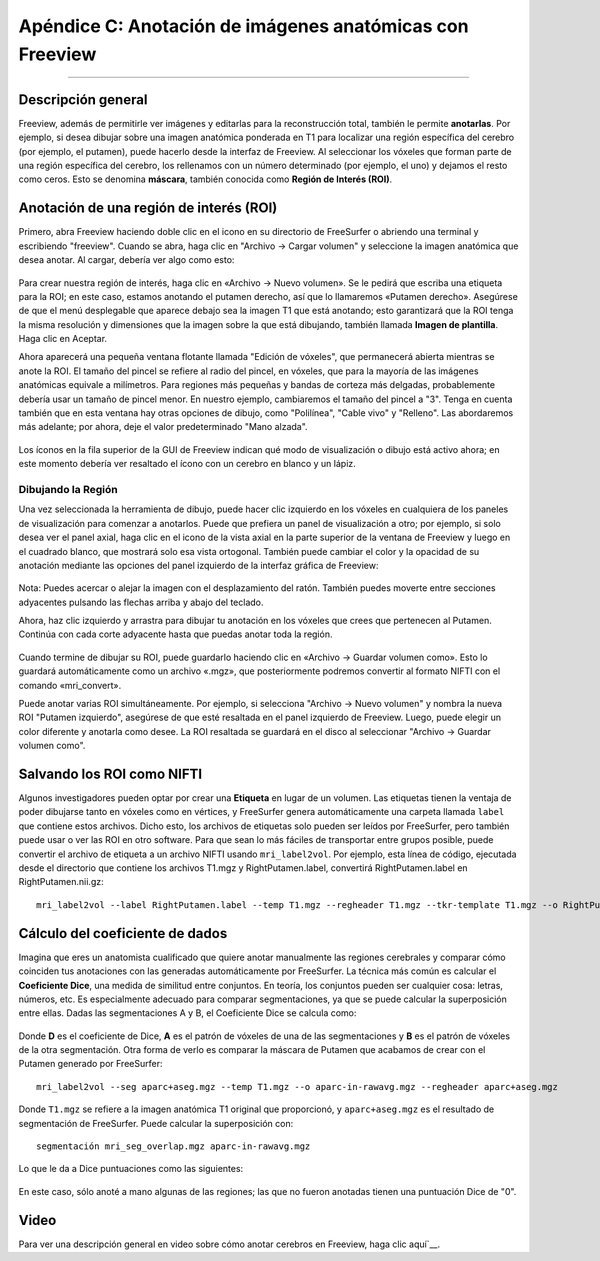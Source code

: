 Apéndice C: Anotación de imágenes anatómicas con Freeview
======================================================

---------------

Descripción general
********

Freeview, además de permitirle ver imágenes y editarlas para la reconstrucción total, también le permite **anotarlas**. Por ejemplo, si desea dibujar sobre una imagen anatómica ponderada en T1 para localizar una región específica del cerebro (por ejemplo, el putamen), puede hacerlo desde la interfaz de Freeview. Al seleccionar los vóxeles que forman parte de una región específica del cerebro, los rellenamos con un número determinado (por ejemplo, el uno) y dejamos el resto como ceros. Esto se denomina **máscara**, también conocida como **Región de Interés (ROI)**.


Anotación de una región de interés (ROI)
*************************************

Primero, abra Freeview haciendo doble clic en el icono en su directorio de FreeSurfer o abriendo una terminal y escribiendo "freeview". Cuando se abra, haga clic en "Archivo -> Cargar volumen" y seleccione la imagen anatómica que desea anotar. Al cargar, debería ver algo como esto:

.. figure:: ApéndiceC_FreeviewLayout.png

Para crear nuestra región de interés, haga clic en «Archivo -> Nuevo volumen». Se le pedirá que escriba una etiqueta para la ROI; en este caso, estamos anotando el putamen derecho, así que lo llamaremos «Putamen derecho». Asegúrese de que el menú desplegable que aparece debajo sea la imagen T1 que está anotando; esto garantizará que la ROI tenga la misma resolución y dimensiones que la imagen sobre la que está dibujando, también llamada **Imagen de plantilla**. Haga clic en Aceptar.

Ahora aparecerá una pequeña ventana flotante llamada "Edición de vóxeles", que permanecerá abierta mientras se anote la ROI. El tamaño del pincel se refiere al radio del pincel, en vóxeles, que para la mayoría de las imágenes anatómicas equivale a milímetros. Para regiones más pequeñas y bandas de corteza más delgadas, probablemente debería usar un tamaño de pincel menor. En nuestro ejemplo, cambiaremos el tamaño del pincel a "3". Tenga en cuenta también que en esta ventana hay otras opciones de dibujo, como "Polilínea", "Cable vivo" y "Relleno". Las abordaremos más adelante; por ahora, deje el valor predeterminado "Mano alzada".

.. figure:: ApéndiceC_VoxelEdit.png

.. nota::

Los íconos en la fila superior de la GUI de Freeview indican qué modo de visualización o dibujo está activo ahora; en este momento debería ver resaltado el ícono con un cerebro en blanco y un lápiz.


Dibujando la Región
&&&&&&&&&&&&&&&&&&

Una vez seleccionada la herramienta de dibujo, puede hacer clic izquierdo en los vóxeles en cualquiera de los paneles de visualización para comenzar a anotarlos. Puede que prefiera un panel de visualización a otro; por ejemplo, si solo desea ver el panel axial, haga clic en el icono de la vista axial en la parte superior de la ventana de Freeview y luego en el cuadrado blanco, que mostrará solo esa vista ortogonal. También puede cambiar el color y la opacidad de su anotación mediante las opciones del panel izquierdo de la interfaz gráfica de Freeview:

.. figure:: ApéndiceC_AxialView.png

Nota: Puedes acercar o alejar la imagen con el desplazamiento del ratón. También puedes moverte entre secciones adyacentes pulsando las flechas arriba y abajo del teclado.

Ahora, haz clic izquierdo y arrastra para dibujar tu anotación en los vóxeles que crees que pertenecen al Putamen. Continúa con cada corte adyacente hasta que puedas anotar toda la región.

.. figure:: ApéndiceC_Anotación.png

Cuando termine de dibujar su ROI, puede guardarlo haciendo clic en «Archivo -> Guardar volumen como». Esto lo guardará automáticamente como un archivo «.mgz», que posteriormente podremos convertir al formato NIFTI con el comando «mri_convert».

Puede anotar varias ROI simultáneamente. Por ejemplo, si selecciona "Archivo -> Nuevo volumen" y nombra la nueva ROI "Putamen izquierdo", asegúrese de que esté resaltada en el panel izquierdo de Freeview. Luego, puede elegir un color diferente y anotarla como desee. La ROI resaltada se guardará en el disco al seleccionar "Archivo -> Guardar volumen como".

.. figure:: ApéndiceC_TwoROIs.png

.. nota::

  Si comete un error durante la anotación, puede presionar "Comando + Z" para deshacer el último trazo. Al presionar "Mayús + Comando + Z", rehacerá el último trazo. Mantener presionada la tecla Mayús y hacer clic izquierdo eliminará los vóxeles anotados de la ROI resaltada en el panel de selección.

Salvando los ROI como NIFTI
************************

Algunos investigadores pueden optar por crear una **Etiqueta** en lugar de un volumen. Las etiquetas tienen la ventaja de poder dibujarse tanto en vóxeles como en vértices, y FreeSurfer genera automáticamente una carpeta llamada ``label`` que contiene estos archivos. Dicho esto, los archivos de etiquetas solo pueden ser leídos por FreeSurfer, pero también puede usar o ver las ROI en otro software. Para que sean lo más fáciles de transportar entre grupos posible, puede convertir el archivo de etiqueta a un archivo NIFTI usando ``mri_label2vol``. Por ejemplo, esta línea de código, ejecutada desde el directorio que contiene los archivos T1.mgz y RightPutamen.label, convertirá RightPutamen.label en RightPutamen.nii.gz:

::

  mri_label2vol --label RightPutamen.label --temp T1.mgz --regheader T1.mgz --tkr-template T1.mgz --o RightPutamen.nii.gz

Cálculo del coeficiente de dados
********************************

Imagina que eres un anatomista cualificado que quiere anotar manualmente las regiones cerebrales y comparar cómo coinciden tus anotaciones con las generadas automáticamente por FreeSurfer. La técnica más común es calcular el **Coeficiente Dice**, una medida de similitud entre conjuntos. En teoría, los conjuntos pueden ser cualquier cosa: letras, números, etc. Es especialmente adecuado para comparar segmentaciones, ya que se puede calcular la superposición entre ellas. Dadas las segmentaciones A y B, el Coeficiente Dice se calcula como:

.. figure:: ApéndiceC_DiceCoefficient_Equation.png

Donde **D** es el coeficiente de Dice, **A** es el patrón de vóxeles de una de las segmentaciones y **B** es el patrón de vóxeles de la otra segmentación. Otra forma de verlo es comparar la máscara de Putamen que acabamos de crear con el Putamen generado por FreeSurfer:


::

  mri_label2vol --seg aparc+aseg.mgz --temp T1.mgz --o aparc-in-rawavg.mgz --regheader aparc+aseg.mgz

Donde ``T1.mgz`` se refiere a la imagen anatómica T1 original que proporcionó, y ``aparc+aseg.mgz`` es el resultado de segmentación de FreeSurfer. Puede calcular la superposición con:

::

  segmentación mri_seg_overlap.mgz aparc-in-rawavg.mgz

Lo que le da a Dice puntuaciones como las siguientes:

.. figure:: ApéndiceC_DiceScores.png

En este caso, sólo anoté a mano algunas de las regiones; las que no fueron anotadas tienen una puntuación Dice de "0".


Video
*****

Para ver una descripción general en video sobre cómo anotar cerebros en Freeview, haga clic aquí`__.

   

